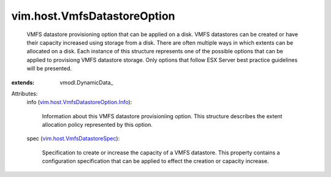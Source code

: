 
vim.host.VmfsDatastoreOption
============================
  VMFS datastore provisioning option that can be applied on a disk. VMFS datastores can be created or have their capacity increased using storage from a disk. There are often multiple ways in which extents can be allocated on a disk. Each instance of this structure represents one of the possible options that can be applied to provisiong VMFS datastore storage. Only options that follow ESX Server best practice guidelines will be presented.
:extends: vmodl.DynamicData_

Attributes:
    info (`vim.host.VmfsDatastoreOption.Info <vim/host/VmfsDatastoreOption/Info.rst>`_):

       Information about this VMFS datastore provisioniing option. This structure describes the extent allocation policy represented by this option.
    spec (`vim.host.VmfsDatastoreSpec <vim/host/VmfsDatastoreSpec.rst>`_):

       Specification to create or increase the capacity of a VMFS datastore. This property contains a configuration specification that can be applied to effect the creation or capacity increase.
